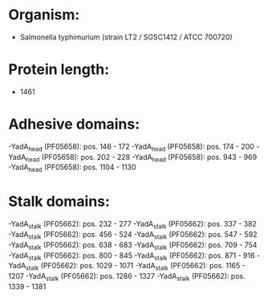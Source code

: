 * Organism:
- Salmonella typhimurium (strain LT2 / SGSC1412 / ATCC 700720)
* Protein length:
- 1461
* Adhesive domains:
-YadA_head (PF05658): pos. 146 - 172
-YadA_head (PF05658): pos. 174 - 200
-YadA_head (PF05658): pos. 202 - 228
-YadA_head (PF05658): pos. 943 - 969
-YadA_head (PF05658): pos. 1104 - 1130
* Stalk domains:
-YadA_stalk (PF05662): pos. 232 - 277
-YadA_stalk (PF05662): pos. 337 - 382
-YadA_stalk (PF05662): pos. 456 - 524
-YadA_stalk (PF05662): pos. 547 - 592
-YadA_stalk (PF05662): pos. 638 - 683
-YadA_stalk (PF05662): pos. 709 - 754
-YadA_stalk (PF05662): pos. 800 - 845
-YadA_stalk (PF05662): pos. 871 - 916
-YadA_stalk (PF05662): pos. 1029 - 1071
-YadA_stalk (PF05662): pos. 1165 - 1207
-YadA_stalk (PF05662): pos. 1286 - 1327
-YadA_stalk (PF05662): pos. 1339 - 1381

